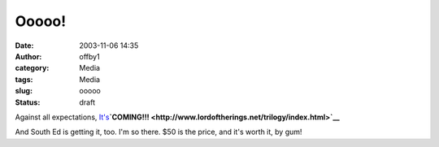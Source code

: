 Ooooo!
######
:date: 2003-11-06 14:35
:author: offby1
:category: Media
:tags: Media
:slug: ooooo
:status: draft

Against all expectations,
`It's <http://www.famousplayers.com/movies/movie_information.asp?movie=A1885BC1-76B9-42C5-8518-A07C32C60C8D>`__\ **`COMING!!! <http://www.lordoftherings.net/trilogy/index.html>`__**

And South Ed is getting it, too. I'm so there. $50 is the price, and
it's worth it, by gum!
